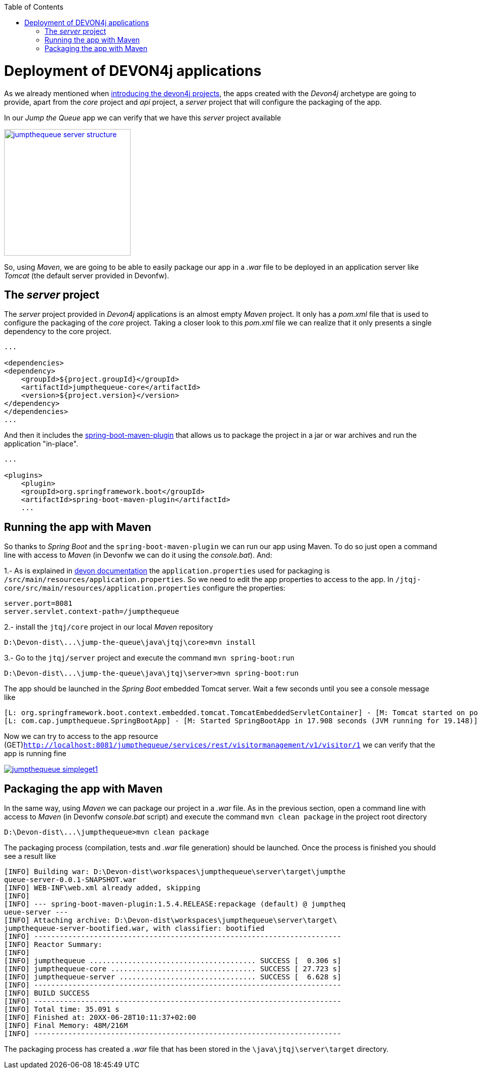 :toc: macro
toc::[]

= Deployment of DEVON4j applications

As we already mentioned when link:AnDEVON4jApplication#the-devon4j-project[introducing the devon4j projects], the apps created with the _Devon4j_ archetype are going to provide, apart from the _core_ project and _api_ project, a _server_ project that will configure the packaging of the app. 

In our _Jump the Queue_ app we can verify that we have this _server_ project available

image::images/devon4j/9.Deployment/jumpthequeue_server_structure.png[width="250", link="images/devon4j/9.Deployment/jumpthequeue_server_structure.png"]

So, using _Maven_, we are going to be able to easily package our app in a _.war_ file to be deployed in an application server like _Tomcat_ (the default server provided in Devonfw).

== The _server_ project

The _server_ project provided in _Devon4j_ applications is an almost empty _Maven_ project. It only has a _pom.xml_ file that is used to configure the packaging of the _core_ project. Taking a closer look to this _pom.xml_ file we can realize that it only presents a single dependency to the core project. 

[source,xml]
----
...

<dependencies>
<dependency>
    <groupId>${project.groupId}</groupId>
    <artifactId>jumpthequeue-core</artifactId>
    <version>${project.version}</version>
</dependency>
</dependencies>
...

----

And then it includes the https://docs.spring.io/spring-boot/docs/current/reference/html/build-tool-plugins-maven-plugin.html[spring-boot-maven-plugin] that allows us to package the project in a jar or war archives and run the application "in-place".

[source,xml]
----
...

<plugins>
    <plugin>
    <groupId>org.springframework.boot</groupId>
    <artifactId>spring-boot-maven-plugin</artifactId>
    ...

----

== Running the app with Maven

So thanks to _Spring Boot_ and the `spring-boot-maven-plugin` we can run our app using Maven. To do so just open a command line with access to _Maven_ (in Devonfw we can do it using the _console.bat_). And:

1.- As is explained in https://github.com/devonfw/devon/wiki/getting-started-understanding-devon4j-spring-boot-config#step-2-including-properties[devon documentation] the `application.properties` used for packaging is `/src/main/resources/application.properties`. So we need to edit the app properties to access to the app. In `/jtqj-core/src/main/resources/application.properties` configure the properties:

----
server.port=8081
server.servlet.context-path=/jumpthequeue
----

2.- install the `jtqj/core` project in our local _Maven_ repository

----
D:\Devon-dist\...\jump-the-queue\java\jtqj\core>mvn install
----

3.- Go to the `jtqj/server` project and execute the command `mvn spring-boot:run`

----
D:\Devon-dist\...\jump-the-queue\java\jtqj\server>mvn spring-boot:run
----

The app should be launched in the _Spring Boot_ embedded Tomcat server. Wait a few seconds until you see a console message like

----
[L: org.springframework.boot.context.embedded.tomcat.TomcatEmbeddedServletContainer] - [M: Tomcat started on port(s): 8081 (http)]
[L: com.cap.jumpthequeue.SpringBootApp] - [M: Started SpringBootApp in 17.908 seconds (JVM running for 19.148)]
----

Now we can try to access to the app resource (GET)`http://localhost:8081/jumpthequeue/services/rest/visitormanagement/v1/visitor/1` we can verify that the app is running fine

image::images/devon4j/9.Deployment/jumpthequeue_simpleget1.png[, link="images/devon4j/9.Deployment/jumpthequeue_simpleget1.png"]

== Packaging the app with Maven

In the same way, using _Maven_ we can package our project in a _.war_ file. As in the previous section, open a command line with access to _Maven_ (in Devonfw _console.bat_ script) and execute the command `mvn clean package` in the project root directory

----
D:\Devon-dist\...\jumpthequeue>mvn clean package
----

The packaging process (compilation, tests and _.war_ file generation) should be launched. Once the process is finished you should see a result like

----
[INFO] Building war: D:\Devon-dist\workspaces\jumpthequeue\server\target\jumpthe
queue-server-0.0.1-SNAPSHOT.war
[INFO] WEB-INF\web.xml already added, skipping
[INFO]
[INFO] --- spring-boot-maven-plugin:1.5.4.RELEASE:repackage (default) @ jumptheq
ueue-server ---
[INFO] Attaching archive: D:\Devon-dist\workspaces\jumpthequeue\server\target\
jumpthequeue-server-bootified.war, with classifier: bootified
[INFO] ------------------------------------------------------------------------
[INFO] Reactor Summary:
[INFO]
[INFO] jumpthequeue ....................................... SUCCESS [  0.306 s]
[INFO] jumpthequeue-core .................................. SUCCESS [ 27.723 s]
[INFO] jumpthequeue-server ................................ SUCCESS [  6.628 s]
[INFO] ------------------------------------------------------------------------
[INFO] BUILD SUCCESS
[INFO] ------------------------------------------------------------------------
[INFO] Total time: 35.091 s
[INFO] Finished at: 20XX-06-28T10:11:37+02:00
[INFO] Final Memory: 48M/216M
[INFO] ------------------------------------------------------------------------
----

The packaging process has created a _.war_ file that has been stored in the `\java\jtqj\server\target` directory.